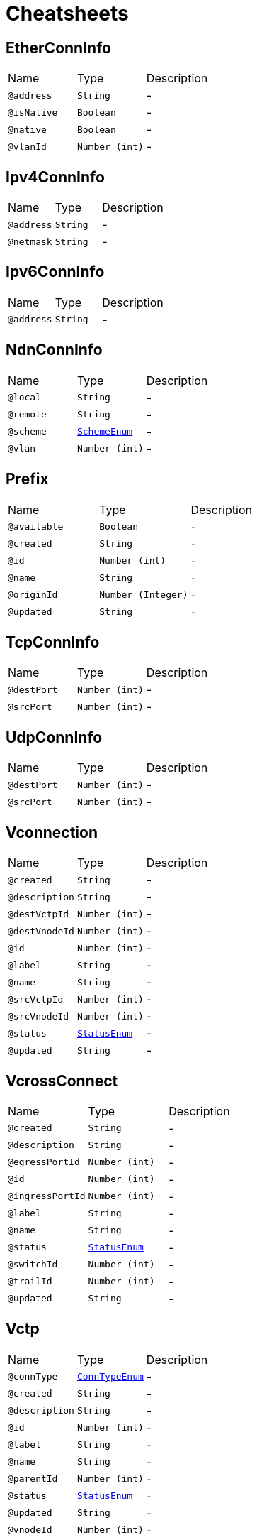 = Cheatsheets

[[EtherConnInfo]]
== EtherConnInfo


[cols=">25%,25%,50%"]
[frame="topbot"]
|===
^|Name | Type ^| Description
|[[address]]`@address`|`String`|-
|[[isNative]]`@isNative`|`Boolean`|-
|[[native]]`@native`|`Boolean`|-
|[[vlanId]]`@vlanId`|`Number (int)`|-
|===

[[Ipv4ConnInfo]]
== Ipv4ConnInfo


[cols=">25%,25%,50%"]
[frame="topbot"]
|===
^|Name | Type ^| Description
|[[address]]`@address`|`String`|-
|[[netmask]]`@netmask`|`String`|-
|===

[[Ipv6ConnInfo]]
== Ipv6ConnInfo


[cols=">25%,25%,50%"]
[frame="topbot"]
|===
^|Name | Type ^| Description
|[[address]]`@address`|`String`|-
|===

[[NdnConnInfo]]
== NdnConnInfo


[cols=">25%,25%,50%"]
[frame="topbot"]
|===
^|Name | Type ^| Description
|[[local]]`@local`|`String`|-
|[[remote]]`@remote`|`String`|-
|[[scheme]]`@scheme`|`link:enums.html#SchemeEnum[SchemeEnum]`|-
|[[vlan]]`@vlan`|`Number (int)`|-
|===

[[Prefix]]
== Prefix


[cols=">25%,25%,50%"]
[frame="topbot"]
|===
^|Name | Type ^| Description
|[[available]]`@available`|`Boolean`|-
|[[created]]`@created`|`String`|-
|[[id]]`@id`|`Number (int)`|-
|[[name]]`@name`|`String`|-
|[[originId]]`@originId`|`Number (Integer)`|-
|[[updated]]`@updated`|`String`|-
|===

[[TcpConnInfo]]
== TcpConnInfo


[cols=">25%,25%,50%"]
[frame="topbot"]
|===
^|Name | Type ^| Description
|[[destPort]]`@destPort`|`Number (int)`|-
|[[srcPort]]`@srcPort`|`Number (int)`|-
|===

[[UdpConnInfo]]
== UdpConnInfo


[cols=">25%,25%,50%"]
[frame="topbot"]
|===
^|Name | Type ^| Description
|[[destPort]]`@destPort`|`Number (int)`|-
|[[srcPort]]`@srcPort`|`Number (int)`|-
|===

[[Vconnection]]
== Vconnection


[cols=">25%,25%,50%"]
[frame="topbot"]
|===
^|Name | Type ^| Description
|[[created]]`@created`|`String`|-
|[[description]]`@description`|`String`|-
|[[destVctpId]]`@destVctpId`|`Number (int)`|-
|[[destVnodeId]]`@destVnodeId`|`Number (int)`|-
|[[id]]`@id`|`Number (int)`|-
|[[label]]`@label`|`String`|-
|[[name]]`@name`|`String`|-
|[[srcVctpId]]`@srcVctpId`|`Number (int)`|-
|[[srcVnodeId]]`@srcVnodeId`|`Number (int)`|-
|[[status]]`@status`|`link:enums.html#StatusEnum[StatusEnum]`|-
|[[updated]]`@updated`|`String`|-
|===

[[VcrossConnect]]
== VcrossConnect


[cols=">25%,25%,50%"]
[frame="topbot"]
|===
^|Name | Type ^| Description
|[[created]]`@created`|`String`|-
|[[description]]`@description`|`String`|-
|[[egressPortId]]`@egressPortId`|`Number (int)`|-
|[[id]]`@id`|`Number (int)`|-
|[[ingressPortId]]`@ingressPortId`|`Number (int)`|-
|[[label]]`@label`|`String`|-
|[[name]]`@name`|`String`|-
|[[status]]`@status`|`link:enums.html#StatusEnum[StatusEnum]`|-
|[[switchId]]`@switchId`|`Number (int)`|-
|[[trailId]]`@trailId`|`Number (int)`|-
|[[updated]]`@updated`|`String`|-
|===

[[Vctp]]
== Vctp


[cols=">25%,25%,50%"]
[frame="topbot"]
|===
^|Name | Type ^| Description
|[[connType]]`@connType`|`link:enums.html#ConnTypeEnum[ConnTypeEnum]`|-
|[[created]]`@created`|`String`|-
|[[description]]`@description`|`String`|-
|[[id]]`@id`|`Number (int)`|-
|[[label]]`@label`|`String`|-
|[[name]]`@name`|`String`|-
|[[parentId]]`@parentId`|`Number (int)`|-
|[[status]]`@status`|`link:enums.html#StatusEnum[StatusEnum]`|-
|[[updated]]`@updated`|`String`|-
|[[vnodeId]]`@vnodeId`|`Number (int)`|-
|===

[[Vlink]]
== Vlink


[cols=">25%,25%,50%"]
[frame="topbot"]
|===
^|Name | Type ^| Description
|[[created]]`@created`|`String`|-
|[[description]]`@description`|`String`|-
|[[destVltpId]]`@destVltpId`|`Number (int)`|-
|[[destVnodeId]]`@destVnodeId`|`Number (int)`|-
|[[id]]`@id`|`Number (int)`|-
|[[label]]`@label`|`String`|-
|[[name]]`@name`|`String`|-
|[[srcVltpId]]`@srcVltpId`|`Number (int)`|-
|[[srcVnodeId]]`@srcVnodeId`|`Number (int)`|-
|[[status]]`@status`|`link:enums.html#StatusEnum[StatusEnum]`|-
|[[updated]]`@updated`|`String`|-
|===

[[VlinkConn]]
== VlinkConn


[cols=">25%,25%,50%"]
[frame="topbot"]
|===
^|Name | Type ^| Description
|[[created]]`@created`|`String`|-
|[[description]]`@description`|`String`|-
|[[destVctpId]]`@destVctpId`|`Number (int)`|-
|[[destVltpId]]`@destVltpId`|`Number (int)`|-
|[[destVnodeId]]`@destVnodeId`|`Number (int)`|-
|[[id]]`@id`|`Number (int)`|-
|[[label]]`@label`|`String`|-
|[[name]]`@name`|`String`|-
|[[srcVctpId]]`@srcVctpId`|`Number (int)`|-
|[[srcVltpId]]`@srcVltpId`|`Number (int)`|-
|[[srcVnodeId]]`@srcVnodeId`|`Number (int)`|-
|[[status]]`@status`|`link:enums.html#StatusEnum[StatusEnum]`|-
|[[updated]]`@updated`|`String`|-
|[[vlinkId]]`@vlinkId`|`Number (int)`|-
|===

[[Vltp]]
== Vltp


[cols=">25%,25%,50%"]
[frame="topbot"]
|===
^|Name | Type ^| Description
|[[bandwidth]]`@bandwidth`|`String`|-
|[[busy]]`@busy`|`Boolean`|-
|[[created]]`@created`|`String`|-
|[[description]]`@description`|`String`|-
|[[id]]`@id`|`Number (int)`|-
|[[label]]`@label`|`String`|-
|[[mtu]]`@mtu`|`Number (int)`|-
|[[name]]`@name`|`String`|-
|[[port]]`@port`|`String`|-
|[[status]]`@status`|`link:enums.html#StatusEnum[StatusEnum]`|-
|[[updated]]`@updated`|`String`|-
|[[vnodeId]]`@vnodeId`|`Number (int)`|-
|===

[[Vnode]]
== Vnode


[cols=">25%,25%,50%"]
[frame="topbot"]
|===
^|Name | Type ^| Description
|[[created]]`@created`|`String`|-
|[[description]]`@description`|`String`|-
|[[hwaddr]]`@hwaddr`|`String`|-
|[[id]]`@id`|`Number (int)`|-
|[[label]]`@label`|`String`|-
|[[location]]`@location`|`String`|-
|[[mgmtIp]]`@mgmtIp`|`String`|-
|[[name]]`@name`|`String`|-
|[[posx]]`@posx`|`Number (int)`|-
|[[posy]]`@posy`|`Number (int)`|-
|[[status]]`@status`|`link:enums.html#StatusEnum[StatusEnum]`|-
|[[type]]`@type`|`link:enums.html#NodeTypeEnum[NodeTypeEnum]`|-
|[[updated]]`@updated`|`String`|-
|[[vsubnetId]]`@vsubnetId`|`Number (int)`|-
|===

[[Vsubnet]]
== Vsubnet


[cols=">25%,25%,50%"]
[frame="topbot"]
|===
^|Name | Type ^| Description
|[[created]]`@created`|`String`|-
|[[description]]`@description`|`String`|-
|[[id]]`@id`|`Number (int)`|-
|[[label]]`@label`|`String`|-
|[[name]]`@name`|`String`|-
|[[type]]`@type`|`link:enums.html#SubnetTypeEnum[SubnetTypeEnum]`|-
|[[updated]]`@updated`|`String`|-
|===

[[Vtrail]]
== Vtrail


[cols=">25%,25%,50%"]
[frame="topbot"]
|===
^|Name | Type ^| Description
|[[created]]`@created`|`String`|-
|[[description]]`@description`|`String`|-
|[[id]]`@id`|`Number (int)`|-
|[[label]]`@label`|`String`|-
|[[name]]`@name`|`String`|-
|[[status]]`@status`|`link:enums.html#StatusEnum[StatusEnum]`|-
|[[updated]]`@updated`|`String`|-
|[[vsubnetId]]`@vsubnetId`|`Number (int)`|-
|===

[[VxlanConnInfo]]
== VxlanConnInfo


[cols=">25%,25%,50%"]
[frame="topbot"]
|===
^|Name | Type ^| Description
|[[vni]]`@vni`|`Number (int)`|-
|===

